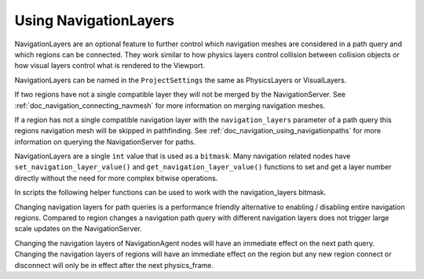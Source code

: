 .. _doc_navigation_advanced_using_navigationlayers:

Using NavigationLayers
======================

NavigationLayers are an optional feature to further control which navigation meshes are considered in a path query and which regions can be connected.
They work similar to how physics layers control collision between collision objects or how visual layers control what is rendered to the Viewport.

NavigationLayers can be named in the ``ProjectSettings`` the same as PhysicsLayers or VisualLayers.

.. image:: img/navigationlayers_naming.png

If two regions have not a single compatible layer they will not be merged by the NavigationServer. See :ref:`doc_navigation_connecting_navmesh` for more information on merging navigation meshes.

If a region has not a single compatible navigation layer with the ``navigation_layers`` parameter of a path query this regions navigation mesh will be skipped in pathfinding.
See :ref:`doc_navigation_using_navigationpaths` for more information on querying the NavigationServer for paths.

NavigationLayers are a single ``int`` value that is used as a ``bitmask``.
Many navigation related nodes have ``set_navigation_layer_value()`` and
``get_navigation_layer_value()`` functions to set and get a layer number directly
without the need for more complex bitwise operations.

In scripts the following helper functions can be used to work with the navigation_layers bitmask.

.. tabs::
 .. code-tab:: gdscript GDScript

    func change_layers():
        var region: NavigationRegion3D = get_node("NavigationRegion3D")
        # enables 4-th layer for this region
        region.navigation_layers = enable_bitmask_inx(region.navigation_layers, 4)
        # disables 1-rst layer for this region
        region.navigation_layers = disable_bitmask_inx(region.navigation_layers, 1)

        var agent: NavigationAgent3D = get_node("NavigationAgent3D")
        # make future path queries of this agent ignore regions with 4-th layer
        agent.navigation_layers = disable_bitmask_inx(agent.navigation_layers, 4)

        var path_query_navigation_layers: int = 0
        path_query_navigation_layers = enable_bitmask_inx(path_query_navigation_layers, 2)
        # get a path that only considers 2-nd layer regions
        var path: PoolVector3Array = NavigationServer3D.map_get_path(
            map,
            start_position,
            target_position,
            true,
            path_query_navigation_layers
            )

    static func is_bitmask_inx_enabled(_bitmask: int, _index: int) -> bool:
        return _bitmask & (1 << _index) != 0

    static func enable_bitmask_inx(_bitmask: int, _index: int) -> int:
        return _bitmask | (1 << _index)

    static func disable_bitmask_inx(_bitmask: int, _index: int) -> int:
        return _bitmask & ~(1 << _index)

Changing navigation layers for path queries is a performance friendly alternative to
enabling / disabling entire navigation regions. Compared to region changes a
navigation path query with different navigation layers does not
trigger large scale updates on the NavigationServer.

Changing the navigation layers of NavigationAgent nodes will have an immediate
effect on the next path query. Changing the navigation layers of
regions will have an immediate effect on the region but any new region
connect or disconnect will only be in effect after the next physics_frame.
